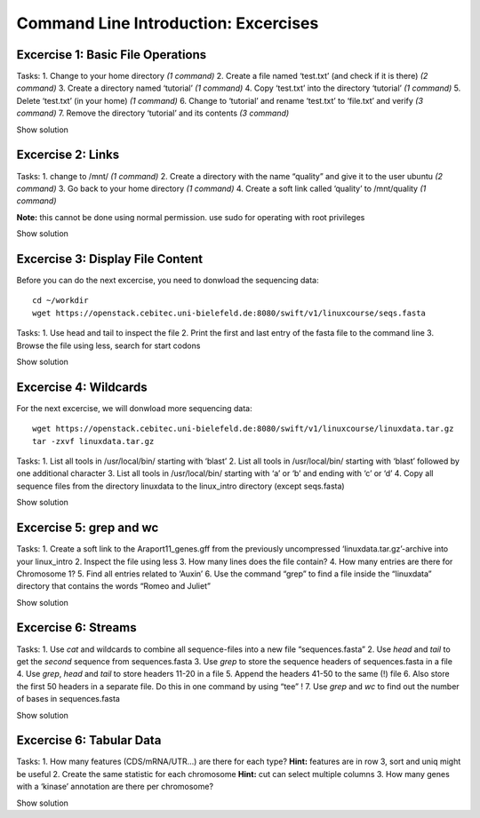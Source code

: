 Command Line Introduction: Excercises
=====================================

Excercise 1: Basic File Operations
----------------------------------

Tasks: 1. Change to your home directory *(1 command)* 2. Create a file
named ‘test.txt’ (and check if it is there) *(2 command)* 3. Create a
directory named ‘tutorial’ *(1 command)* 4. Copy ‘test.txt’ into the
directory ‘tutorial’ *(1 command)* 5. Delete ‘test.txt’ (in your home)
*(1 command)* 6. Change to ‘tutorial’ and rename ‘test.txt’ to
‘file.txt’ and verify *(3 command)* 7. Remove the directory ‘tutorial’
and its contents *(3 command)*

.. raw:: html

   <details>

Show solution

.. raw:: html

   <pre><code>
   cd
   touch test.txt
   ls -lrt
   mkdir tutorial
   cp test.txt tutorial/
   rm test.txt
   cd tutorial
   mv test.txt file.txt
   ls
   rm file.txt
   cd .. 
   rmdir tutorial
   </code></pre>

.. raw:: html

   </details>

Excercise 2: Links
------------------

Tasks: 1. change to /mnt/ *(1 command)* 2. Create a directory with the
name “quality” and give it to the user ubuntu *(2 command)* 3. Go back
to your home directory *(1 command)* 4. Create a soft link called
‘quality’ to /mnt/quality *(1 command)*

**Note:** this cannot be done using normal permission. use sudo for
operating with root privileges

.. raw:: html

   <details>

Show solution

.. raw:: html

   <pre><code>
   cd /mnt
   sudo mkdir quality
   sudo chown ubuntu:ubuntu quality
   cd
   ln -s /mnt/quality
   </code></pre>

.. raw:: html

   </details>

Excercise 3: Display File Content
---------------------------------

Before you can do the next excercise, you need to donwload the
sequencing data:

::

   cd ~/workdir
   wget https://openstack.cebitec.uni-bielefeld.de:8080/swift/v1/linuxcourse/seqs.fasta

Tasks: 1. Use head and tail to inspect the file 2. Print the first and
last entry of the fasta file to the command line 3. Browse the file
using less, search for start codons

.. raw:: html

   <details>

Show solution

.. raw:: html

   <pre><code>
   head seqs.fasta
   tail seqs.fasta

   head -n 2 seqs.fasta
   tail -n 2 seqs.fasta

   less seqs.fasta
   (/ATG to search for start codons)
   </code></pre>

.. raw:: html

   </details>

Excercise 4: Wildcards
----------------------

For the next excercise, we will donwload more sequencing data:

::

   wget https://openstack.cebitec.uni-bielefeld.de:8080/swift/v1/linuxcourse/linuxdata.tar.gz
   tar -zxvf linuxdata.tar.gz

Tasks: 1. List all tools in /usr/local/bin/ starting with ‘blast’ 2.
List all tools in /usr/local/bin/ starting with ‘blast’ followed by one
additional character 3. List all tools in /usr/local/bin/ starting with
‘a’ or ‘b’ and ending with ‘c’ or ‘d’ 4. Copy all sequence files from
the directory linuxdata to the linux_intro directory (except seqs.fasta)

.. raw:: html

   <details>

Show solution

.. raw:: html

   <pre><code>
   ls /usr/local/bin/blast*

   ls /usr/local/bin/blast?

   ls /usr/local/bin/[ab]*[cd]

   cd ~/linux_intro
   cp ~/linuxdata/sequences* ~/linux_intro/
   cp ~/linuxdata/sequences_?.fasta ~/linux_intro/
   cp ~/linuxdata/sequences_[1-4].fasta ~/linux_intro/
   cp ~/linuxdata/sequences_{1..4}.fasta ~/linux_intro/
   </code></pre>

.. raw:: html

   </details>

Excercise 5: grep and wc
------------------------

Tasks: 1. Create a soft link to the Araport11_genes.gff from the
previously uncompressed ‘linuxdata.tar.gz’-archive into your linux_intro
2. Inspect the file using less 3. How many lines does the file contain?
4. How many entries are there for Chromosome 1? 5. Find all entries
related to ‘Auxin’ 6. Use the command “grep” to find a file inside the
“linuxdata” directory that contains the words “Romeo and Juliet”

.. raw:: html

   <details>

Show solution

.. raw:: html

   <pre><code>
   cd ~/linux_intro
   ln -s ~/workdir/linuxdata/Araport11_genes.gff 

   less Araport11_genes.gff

   wc -l Araport11_genes.gff

   grep -c “^Chr1” Araport11_genes.gff

   grep Auxin Araport11_genes.gff

   grep -r “Romeo und Juliet” ~/linuxdata/
   </code></pre>

.. raw:: html

   </details>

Excercise 6: Streams
--------------------

Tasks: 1. Use *cat* and wildcards to combine all sequence-files into a
new file “sequences.fasta” 2. Use *head* and *tail* to get the *second*
sequence from sequences.fasta 3. Use *grep* to store the sequence
headers of sequences.fasta in a file 4. Use *grep*, *head* and *tail* to
store headers 11-20 in a file 5. Append the headers 41-50 to the same
(!) file 6. Also store the first 50 headers in a separate file. Do this
in one command by using “tee” ! 7. Use *grep* and *wc* to find out the
number of bases in sequences.fasta

.. raw:: html

   <details>

Show solution

.. raw:: html

   <pre><code>
   cat sequences_[1-4].fasta > sequences.fasta

   head -n 4 | tail -n 2 sequences.fasta

   grep “>” sequences.fasta > headers.txt
   grep “>” sequences.fasta | head -n 20 | tail -n 10 > headers_2.txt
   grep “>” sequences.fasta | head -n 50 | tail -n 10 >> headers_2.txt
   grep '>' sequences.fasta | head -n 50 | tee headers50.txt | tail -n 10 >> headers_2.txt

   grep -v “>” sequences.fasta | wc 
   </code></pre>

.. raw:: html

   </details>

Excercise 6: Tabular Data
-------------------------

Tasks: 1. How many features (CDS/mRNA/UTR…) are there for each type?
**Hint:** features are in row 3, sort and uniq might be useful 2. Create
the same statistic for each chromosome **Hint:** cut can select multiple
columns 3. How many genes with a ‘kinase’ annotation are there per
chromosome?

.. raw:: html

   <details>

Show solution

.. raw:: html

   <pre><code>
   cut -f 3 Araport11_genes.gff | sort | uniq -c 
   or even better:
   cut -f 3 Araport11_genes.gff | sort | uniq -c | grep -v ‘#’

   cut -f 1,3 Araport11_genes.gff | sort | uniq -c | grep -v '##'


   grep kinase Araport11_genes.gff | cut -f 1,3 | grep gene | cut -f 1 | sort | uniq -c
   </code></pre>

.. raw:: html

   </details>
